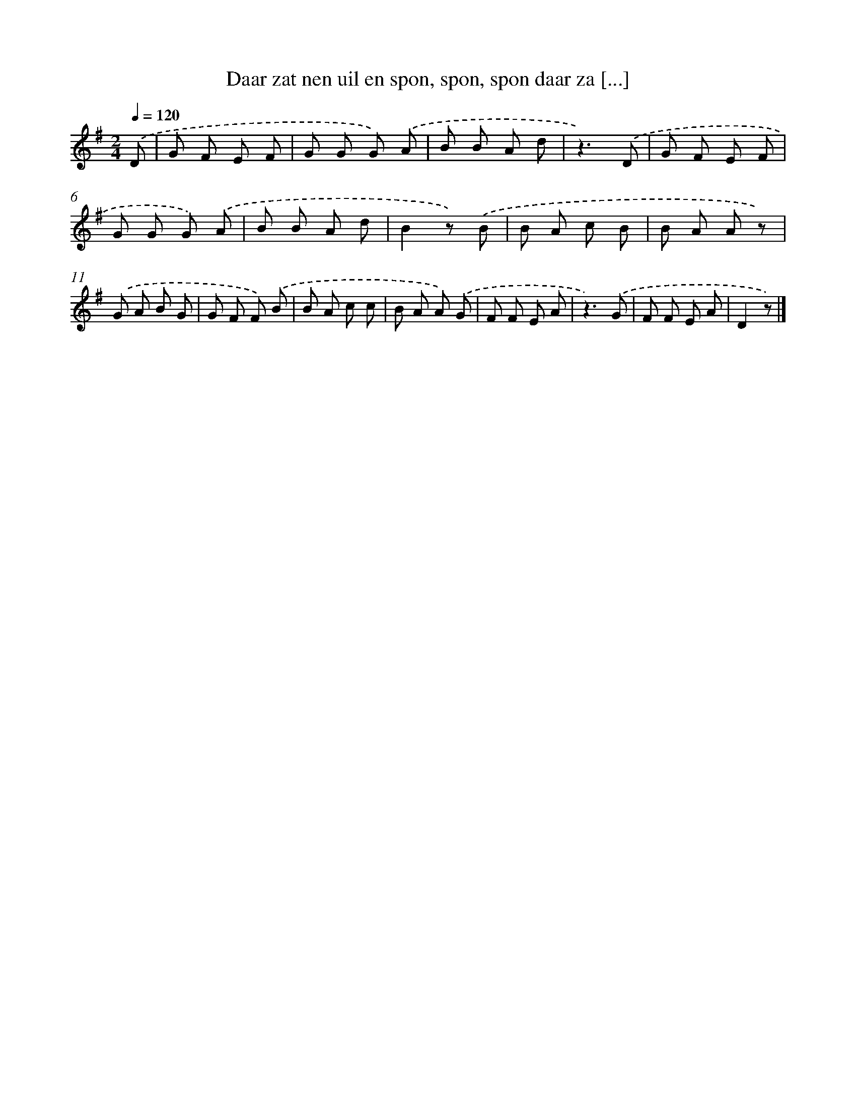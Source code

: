X: 802
T: Daar zat nen uil en spon, spon, spon daar za [...]
%%abc-version 2.0
%%abcx-abcm2ps-target-version 5.9.1 (29 Sep 2008)
%%abc-creator hum2abc beta
%%abcx-conversion-date 2018/11/01 14:35:36
%%humdrum-veritas 634526493
%%humdrum-veritas-data 2803952218
%%continueall 1
%%barnumbers 0
L: 1/8
M: 2/4
Q: 1/4=120
K: G clef=treble
.('D [I:setbarnb 1]|
G F E F |
G G G) .('A |
B B A d |
z3).('D |
G F E F |
G G G) .('A |
B B A d |
B2z) .('B |
B A c B |
B A A z) |
.('G A B G |
G F F) .('B |
B A c c |
B A A) .('G |
F F E A |
z3).('G |
F F E A |
D2z) |]
